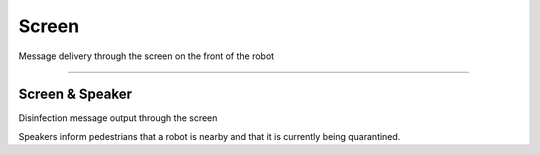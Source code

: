 Screen
====================================================

Message delivery through the screen on the front of the robot

------------------------------------------------------------------------------------------

Screen & Speaker
^^^^^^^^^^^^^^^^^^^^^^^^^^^^

Disinfection message output through the screen

Speakers inform pedestrians that a robot is nearby and that it is currently being quarantined.

.. thumbnail:: /_images/components/display.jpg
